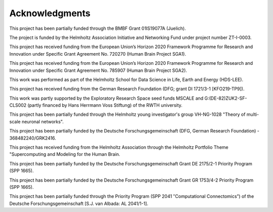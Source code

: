 Acknowledgments
===============

This project has been partially funded through the BMBF Grant 01IS19077A
(Juelich).

The project is funded by the Helmholtz Association Initiative and Networking
Fund under project number ZT-I-0003.

This project has received funding from the European Union’s Horizon 2020
Framework Programme for Research and Innovation under Specific Grant Agreement
No. 720270 (Human Brain Project SGA1).

This project has received funding from the European Union’s Horizon 2020
Framework Programme for Research and Innovation under Specific Grant Agreement
No. 785907 (Human Brain Project SGA2).

This work was performed as part of the Helmholtz School for Data Science in
Life, Earth and Energy (HDS-LEE).

This project has received funding from the German Research Foundation (DFG;
grant DI 1721/3-1 [KFO219-TP9]).

This work was partly supported by the Exploratory Research Space seed funds
MSCALE and G:(DE-82)ZUK2-SF-CLS002 (partly financed by Hans Herrmann Voss
Stiftung) of the RWTH university.

This project has been partially funded through the Helmholtz young
investigator's group VH-NG-1028 "Theory of multi-scale neuronal networks".

This project has been partially funded by the Deutsche Forschungsgemeinschaft
(DFG, German Research Foundation) - 368482240/GRK2416.

This project has received funding from the Helmholtz Association through the
Helmholtz Portfolio Theme "Supercomputing and Modeling for the Human Brain.

This project has been partially funded by the Deutsche Forschungsgemeinschaft
Grant DE 2175/2-1 Priority Program (SPP 1665).

This project has been partially funded by the Deutsche Forschungsgemeinschaft
Grant GR 1753/4-2 Priority Program (SPP 1665).

This project has been partially funded through the Priority Program (SPP 2041
″Computational Connectomics”) of the Deutsche Forschungsgemeinschaft [S.J. van
Albada: AL 2041/1-1].
